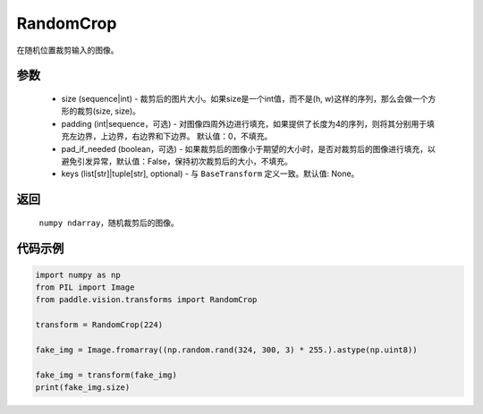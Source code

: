 .. _cn_api_vision_transforms_RandomCrop:

RandomCrop
-------------------------------

.. py:class:: paddle.vision.transforms.RandomCrop(size, padding=0, pad_if_needed=False, keys=None)

在随机位置裁剪输入的图像。

参数
:::::::::

    - size (sequence|int) - 裁剪后的图片大小。如果size是一个int值，而不是(h, w)这样的序列，那么会做一个方形的裁剪(size, size)。
    - padding (int|sequence，可选) - 对图像四周外边进行填充，如果提供了长度为4的序列，则将其分别用于填充左边界，上边界，右边界和下边界。 默认值：0，不填充。
    - pad_if_needed (boolean，可选) - 如果裁剪后的图像小于期望的大小时，是否对裁剪后的图像进行填充，以避免引发异常，默认值：False，保持初次裁剪后的大小，不填充。
    - keys (list[str]|tuple[str], optional) - 与 ``BaseTransform`` 定义一致。默认值: None。

返回
:::::::::

    ``numpy ndarray``，随机裁剪后的图像。

代码示例
:::::::::
    
.. code-block:: python

    import numpy as np
    from PIL import Image
    from paddle.vision.transforms import RandomCrop

    transform = RandomCrop(224)

    fake_img = Image.fromarray((np.random.rand(324, 300, 3) * 255.).astype(np.uint8))

    fake_img = transform(fake_img)
    print(fake_img.size)
